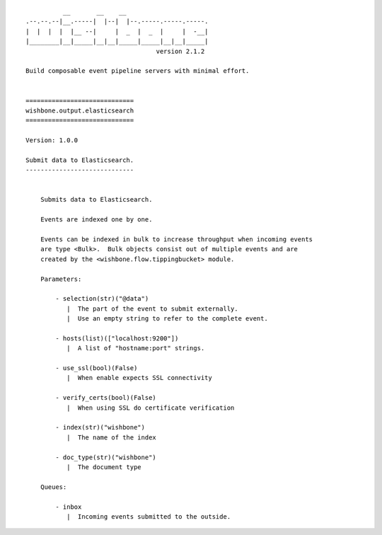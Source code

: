 ::

              __       __    __
    .--.--.--|__.-----|  |--|  |--.-----.-----.-----.
    |  |  |  |  |__ --|     |  _  |  _  |     |  -__|
    |________|__|_____|__|__|_____|_____|__|__|_____|
                                       version 2.1.2

    Build composable event pipeline servers with minimal effort.


    =============================
    wishbone.output.elasticsearch
    =============================

    Version: 1.0.0

    Submit data to Elasticsearch.
    -----------------------------


        Submits data to Elasticsearch.

        Events are indexed one by one.

        Events can be indexed in bulk to increase throughput when incoming events
        are type <Bulk>.  Bulk objects consist out of multiple events and are
        created by the <wishbone.flow.tippingbucket> module.

        Parameters:

            - selection(str)("@data")
               |  The part of the event to submit externally.
               |  Use an empty string to refer to the complete event.

            - hosts(list)(["localhost:9200"])
               |  A list of "hostname:port" strings.

            - use_ssl(bool)(False)
               |  When enable expects SSL connectivity

            - verify_certs(bool)(False)
               |  When using SSL do certificate verification

            - index(str)("wishbone")
               |  The name of the index

            - doc_type(str)("wishbone")
               |  The document type

        Queues:

            - inbox
               |  Incoming events submitted to the outside.
